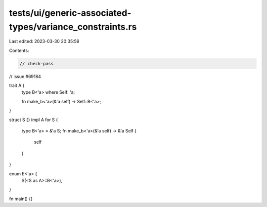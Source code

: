 tests/ui/generic-associated-types/variance_constraints.rs
=========================================================

Last edited: 2023-03-30 20:35:59

Contents:

.. code-block:: rs

    // check-pass
// issue #69184

trait A {
    type B<'a> where Self: 'a;

    fn make_b<'a>(&'a self) -> Self::B<'a>;
}

struct S {}
impl A for S {
    type B<'a> = &'a S;
    fn make_b<'a>(&'a self) -> &'a Self {
        self
    }
}

enum E<'a> {
    S(<S as A>::B<'a>),
}

fn main() {}


